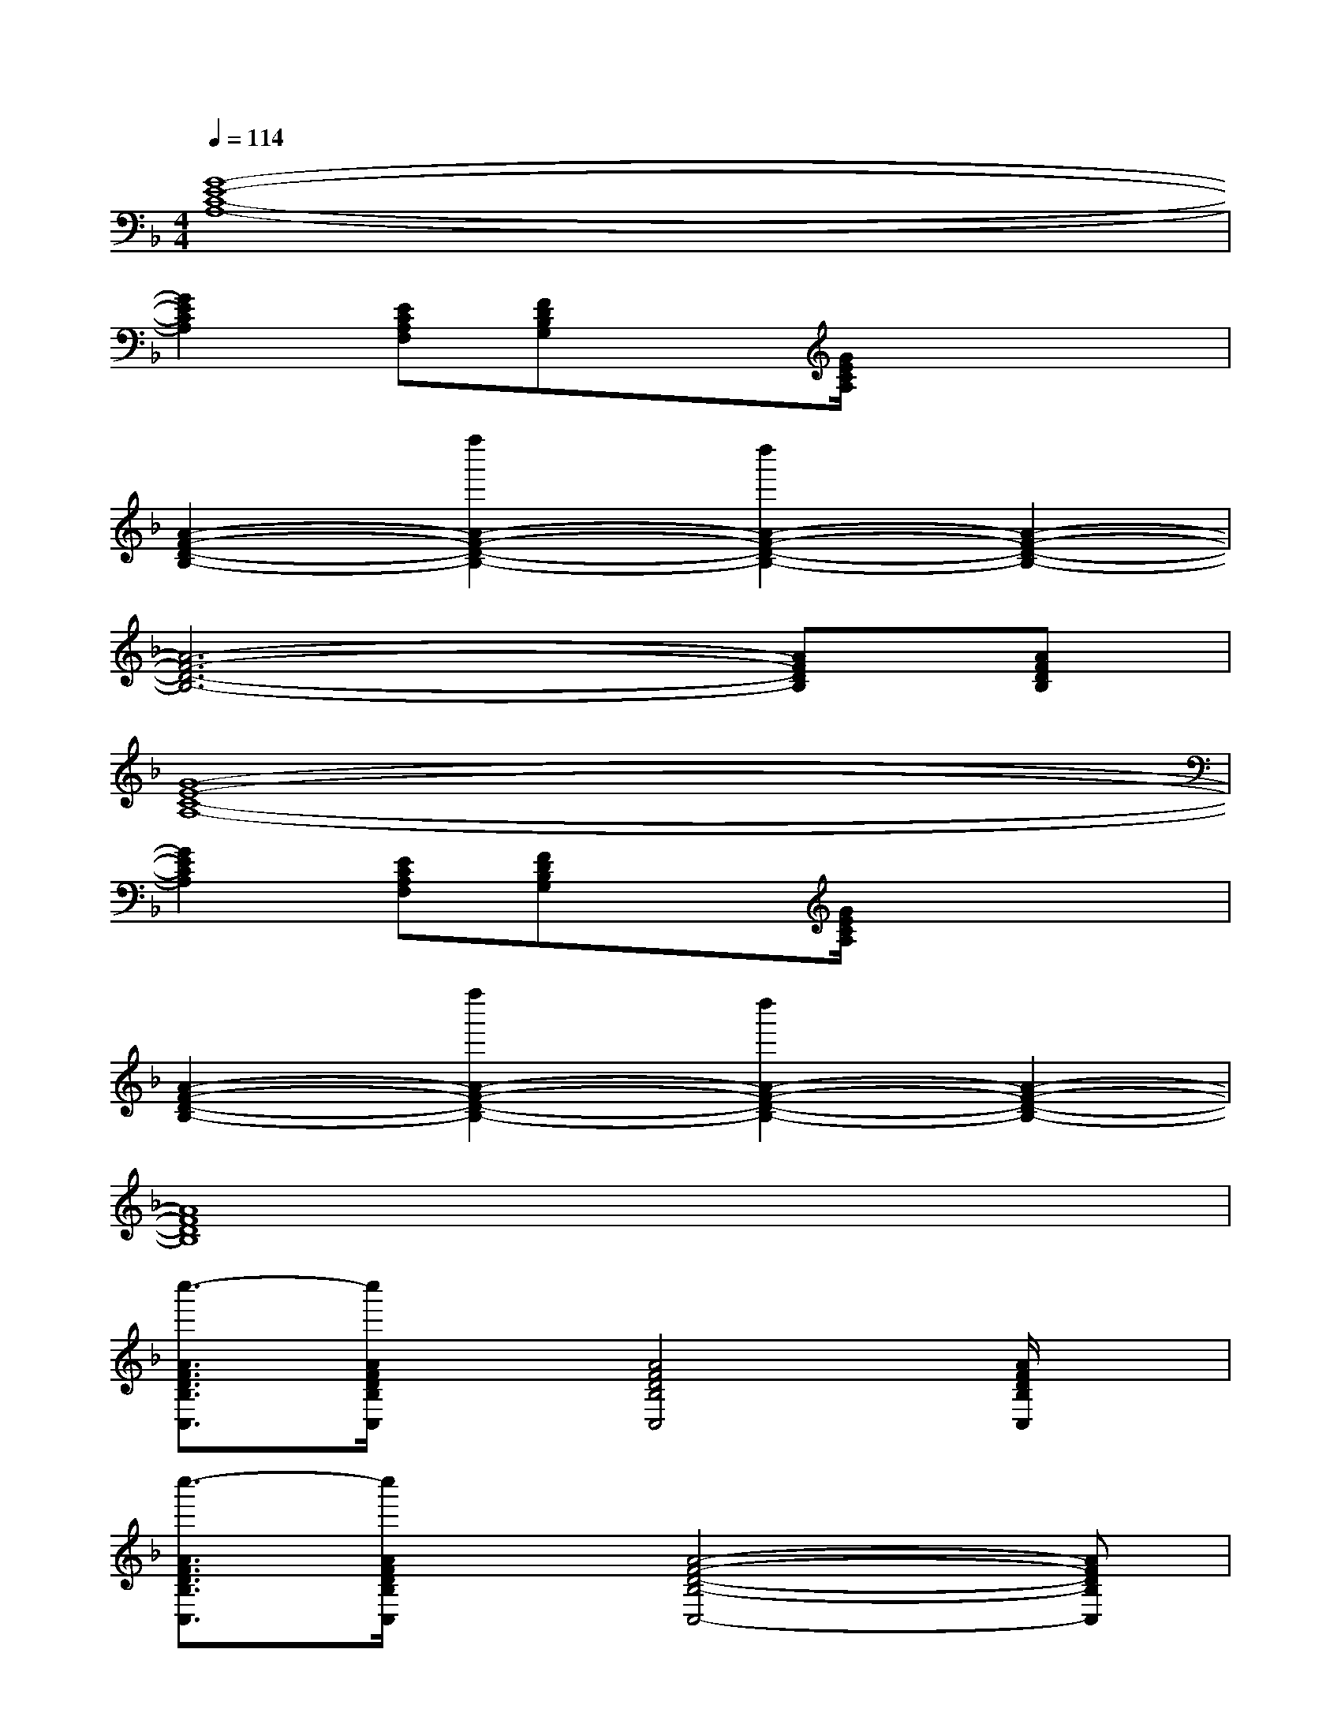 X:1
T:
M:4/4
L:1/8
Q:1/4=114
K:F%1flats
V:1
[G8-E8-C8-A,8-]|
[G2E2C2A,2][ECA,F,][FDB,G,]x[G/2E/2C/2A,/2]x2x/2|
[A2-F2-D2-B,2-][f''2A2-F2-D2-B,2-][d''2A2-F2-D2-B,2-][A2-F2-D2-B,2-]|
[A6-F6-D6-B,6-][AFDB,][AFDB,]|
[G8-E8-C8-A,8-]|
[G2E2C2A,2][ECA,F,][FDB,G,]x[G/2E/2C/2A,/2]x2x/2|
[A2-F2-D2-B,2-][f''2A2-F2-D2-B,2-][d''2A2-F2-D2-B,2-][A2-F2-D2-B,2-]|
[A8F8D8B,8]|
[c''3/2-A3/2F3/2D3/2B,3/2C,3/2][c''/2A/2F/2D/2B,/2C,/2]x[A4F4D4B,4C,4][A/2F/2D/2B,/2C,/2]x/2|
[c''3/2-A3/2F3/2D3/2B,3/2C,3/2][c''/2A/2F/2D/2B,/2C,/2]x[A4-F4-D4-B,4-C,4-][AFDB,C,]|
[c''3/2-A3/2F3/2D3/2B,3/2C,3/2][c''/2A/2F/2D/2B,/2C,/2]x[A4F4D4B,4C,4][A/2F/2D/2B,/2C,/2]x/2|
[c''3/2-A3/2F3/2D3/2B,3/2C,3/2][c''/2A/2F/2D/2B,/2C,/2]x[AFDB,C,][CC,][DD,][FF,][GG,]|
[F3/2C3/2A,3/2F,3/2][F3/2C3/2A,3/2F,3/2][E4-C4-A,4-E,4-][ECA,E,]|
[F3/2D3/2B,3/2A,3/2][F3/2D3/2B,3/2A,3/2][D4-B,4-G,4-C,4-][DB,G,C,]|
[F3/2C3/2A,3/2F,3/2][F3/2C3/2A,3/2F,3/2][A4-G4-E4-C4-][AGEC]|
[F3/2D3/2B,3/2A,3/2][F3/2D3/2B,3/2A,3/2][D4-B,4-G,4-C,4-][DB,G,C,]